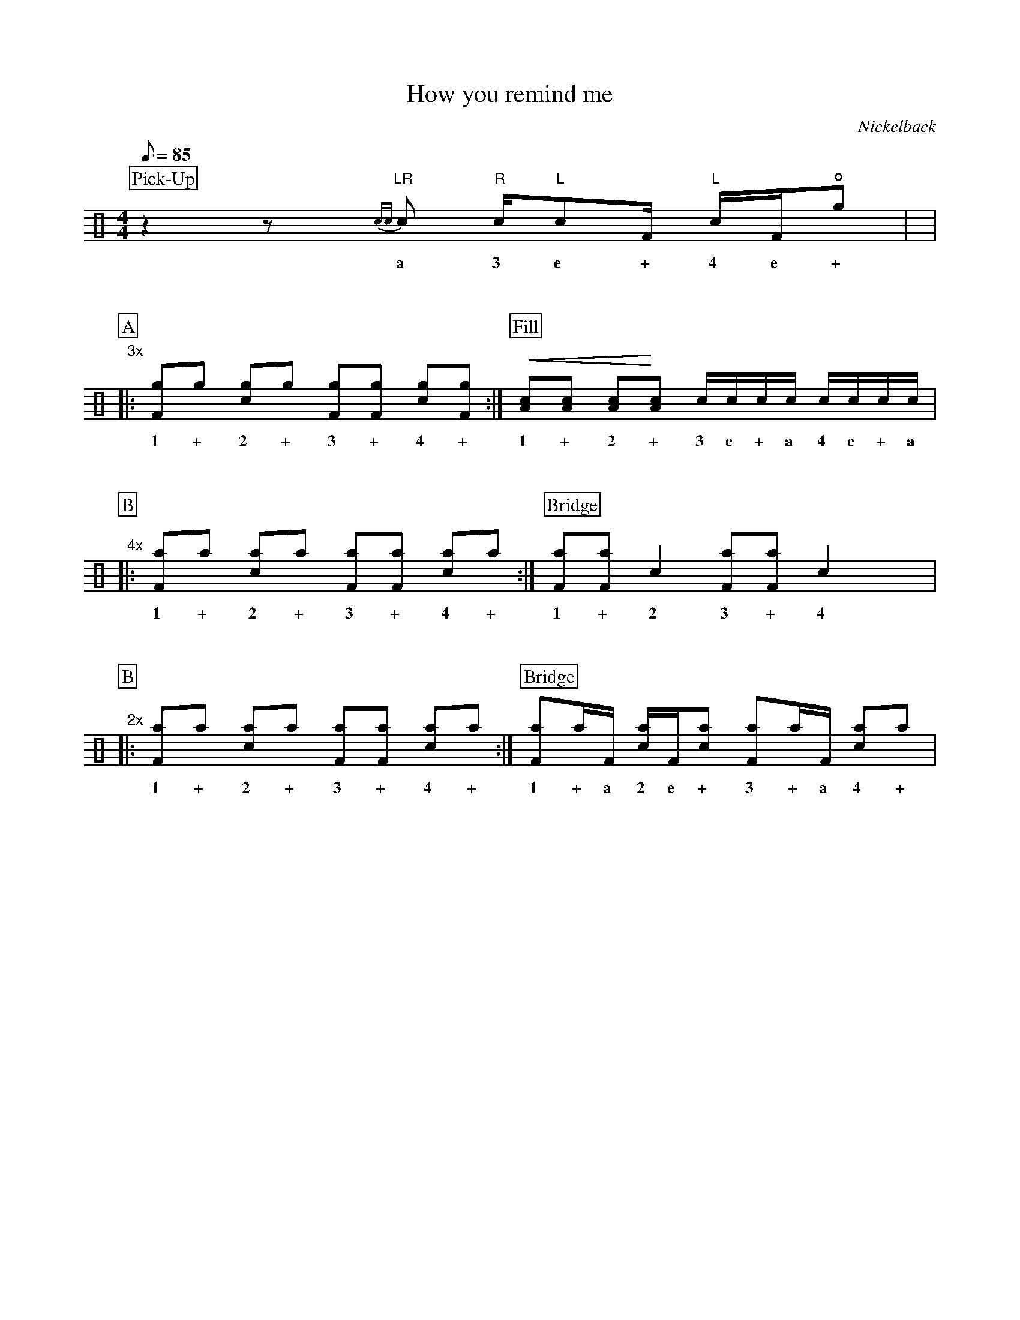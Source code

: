 X:1
T:How you remind me
C:Nickelback
Z:Hawkynt (19.12.2023)
M:4/4
Q:85
K:clef=perc
U:n=!style=x!
%%partsbox 1  % show a box around part-names
%%flatbeams=1 % all beams are flat
%%staffsep 4cm % separation of lines
%%MIDI channel 10
%%MIDI program 0
%%MIDI drummap D 44 %pedal hi-hat
%%MIDI drummap F 36 %bass drum 1
%%MIDI drummap A 41 %low floor tom
%%MIDI drummap B 45 %low tom
%%MIDI drummap c 38 %acoustic snare
%%MIDI drummap d 48 %hi mid tom
%%MIDI drummap e 50 %high tom
%%MIDI drummap f 51 %ride cymbal 1
%%MIDI drummap g 42 %closed hi hat
%%MIDI drummap a 49 %crash cymbal 1
%%MIDI drummap b 52 %chinese cymbal
V:drums stem=up
L:1/8
P:Pick-Up
z2zy "LR"{cc}c "R"c1/2"L"cF1/2 "L"c1/2F1/2!open!ng |y8|
w:a 3 e + 4 e +
%V:1
P:A
"3x"|: [Fng]ng [cng]ng [Fng][Fng] [cng][Fng] :| [P:Fill] !crescendo(! [Ac][Ac] [Ac]!crescendo)![Ac] c1/2c1/2c1/2c1/2 c1/2c1/2c1/2c1/2 |
w:1 + 2 + 3 + 4 + 1 + 2 + 3 e + a 4 e + a
%V:2
P:B
"4x"|: [naF]na [nac]na [naF][naF] [nac]na :| [P:Bridge] [Fna][Fna] c2 [Fna][Fna] c2 yyy|
w:1 + 2 + 3 + 4 + 1 + 2 3 + 4
%V:3
P:B
"2x"|: [naF]na [nac]na [naF][naF] [nac]na :| [P:Bridge]  [Fna][na]1/2F1/2 [na1/2c1/2]F1/2[nac] [Fna][na]1/2F1/2 [nac]na |
w:1 + 2 + 3 + 4 + 1 + a 2 e + 3 + a 4 +